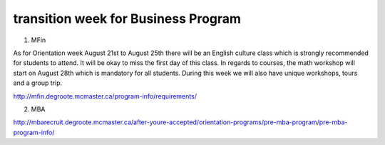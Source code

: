 ﻿transition week for Business Program
=================================================================================
1. MFin

As for Orientation week August 21st to August 25th there will be an English culture class which is strongly recommended for students to attend. It will be okay to miss the first day of this class. In regards to courses, the math workshop will start on August 28th which is mandatory for all students. During this week we will also have unique workshops, tours and a group trip.

http://mfin.degroote.mcmaster.ca/program-info/requirements/

2. MBA

http://mbarecruit.degroote.mcmaster.ca/after-youre-accepted/orientation-programs/pre-mba-program/pre-mba-program-info/